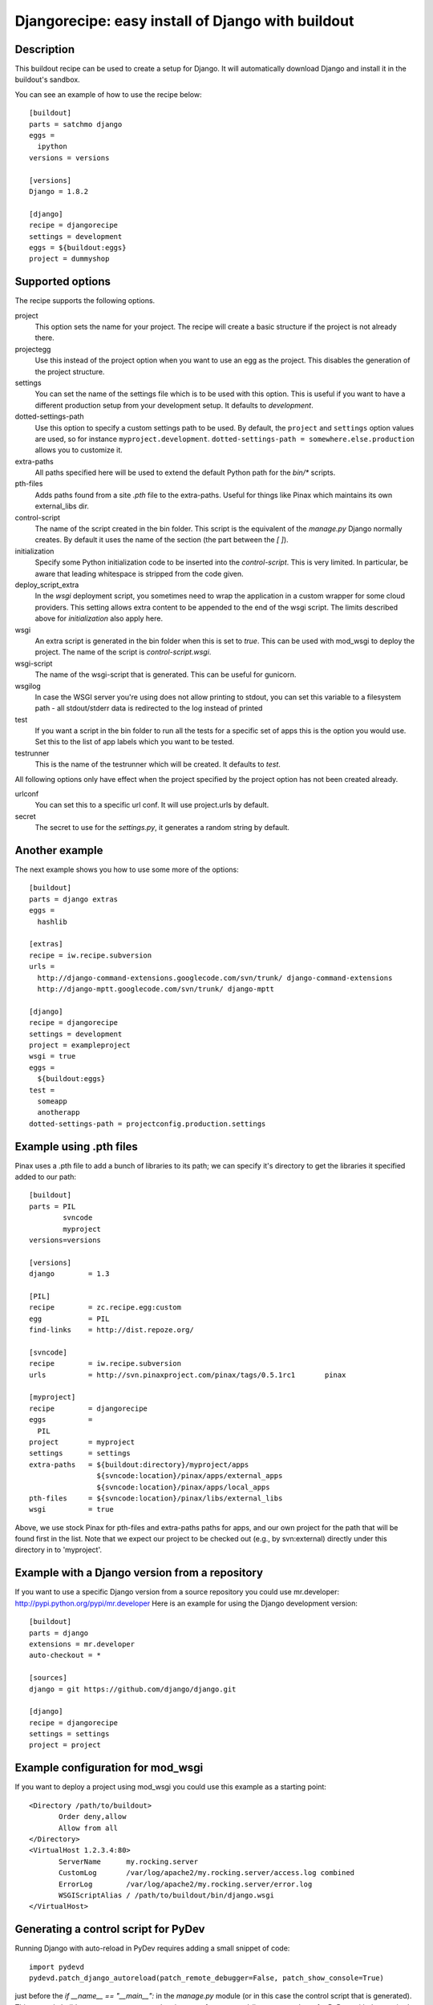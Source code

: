 Djangorecipe: easy install of Django with buildout
==================================================


Description
-----------

.. image:: https://secure.travis-ci.org/rvanlaar/djangorecipe.png?branch=master
   :target: http://travis-ci.org/rvanlaar/djangorecipe/

This buildout recipe can be used to create a setup for Django. It will
automatically download Django and install it in the buildout's
sandbox.

You can see an example of how to use the recipe below::

  [buildout]
  parts = satchmo django
  eggs =
    ipython
  versions = versions

  [versions]
  Django = 1.8.2

  [django]
  recipe = djangorecipe
  settings = development
  eggs = ${buildout:eggs}
  project = dummyshop


Supported options
-----------------

The recipe supports the following options.

project
  This option sets the name for your project. The recipe will create a
  basic structure if the project is not already there.

projectegg
  Use this instead of the project option when you want to use an egg
  as the project. This disables the generation of the project
  structure.

settings
  You can set the name of the settings file which is to be used with
  this option. This is useful if you want to have a different
  production setup from your development setup. It defaults to
  `development`.

dotted-settings-path
  Use this option to specify a custom settings path to be used. By default,
  the ``project`` and ``settings`` option values are used, so for instance
  ``myproject.development``. ``dotted-settings-path =
  somewhere.else.production`` allows you to customize it.

extra-paths
  All paths specified here will be used to extend the default Python
  path for the `bin/*` scripts.

pth-files
  Adds paths found from a site `.pth` file to the extra-paths.
  Useful for things like Pinax which maintains its own external_libs dir.

control-script
  The name of the script created in the bin folder. This script is the
  equivalent of the `manage.py` Django normally creates. By default it
  uses the name of the section (the part between the `[ ]`).

initialization
  Specify some Python initialization code to be inserted into the
  `control-script`. This is very limited. In particular, be aware that
  leading whitespace is stripped from the code given.

deploy_script_extra
  In the `wsgi` deployment script, you sometimes need to wrap the application
  in a custom wrapper for some cloud providers. This setting allows extra
  content to be appended to the end of the wsgi script. The limits described
  above for `initialization` also apply here.

wsgi
  An extra script is generated in the bin folder when this is set to
  `true`. This can be used with mod_wsgi to deploy the project. The
  name of the script is `control-script.wsgi`.

wsgi-script
  The name of the wsgi-script that is generated. This can be useful for
  gunicorn.

wsgilog
  In case the WSGI server you're using does not allow printing to stdout,
  you can set this variable to a filesystem path - all stdout/stderr data
  is redirected to the log instead of printed

test
  If you want a script in the bin folder to run all the tests for a
  specific set of apps this is the option you would use. Set this to
  the list of app labels which you want to be tested.

testrunner
  This is the name of the testrunner which will be created. It
  defaults to `test`.

All following options only have effect when the project specified by
the project option has not been created already.

urlconf
  You can set this to a specific url conf. It will use project.urls by
  default.

secret
  The secret to use for the `settings.py`, it generates a random
  string by default.


Another example
-----------------

The next example shows you how to use some more of the options::

  [buildout]
  parts = django extras
  eggs =
    hashlib

  [extras]
  recipe = iw.recipe.subversion
  urls =
    http://django-command-extensions.googlecode.com/svn/trunk/ django-command-extensions
    http://django-mptt.googlecode.com/svn/trunk/ django-mptt

  [django]
  recipe = djangorecipe
  settings = development
  project = exampleproject
  wsgi = true
  eggs =
    ${buildout:eggs}
  test =
    someapp
    anotherapp
  dotted-settings-path = projectconfig.production.settings


Example using .pth files
-------------------------

Pinax uses a .pth file to add a bunch of libraries to its path; we can
specify it's directory to get the libraries it specified added to our
path::

  [buildout]
  parts	= PIL
	  svncode
	  myproject
  versions=versions

  [versions]
  django	= 1.3

  [PIL]
  recipe	= zc.recipe.egg:custom
  egg		= PIL
  find-links	= http://dist.repoze.org/

  [svncode]
  recipe	= iw.recipe.subversion
  urls		= http://svn.pinaxproject.com/pinax/tags/0.5.1rc1	pinax

  [myproject]
  recipe	= djangorecipe
  eggs		=
    PIL
  project	= myproject
  settings	= settings
  extra-paths	= ${buildout:directory}/myproject/apps
		  ${svncode:location}/pinax/apps/external_apps
		  ${svncode:location}/pinax/apps/local_apps
  pth-files	= ${svncode:location}/pinax/libs/external_libs
  wsgi		= true

Above, we use stock Pinax for pth-files and extra-paths paths for
apps, and our own project for the path that will be found first in the
list.  Note that we expect our project to be checked out (e.g., by
svn:external) directly under this directory in to 'myproject'.


Example with a Django version from a repository
---------------------------------------------------

If you want to use a specific Django version from a source
repository you could use mr.developer: http://pypi.python.org/pypi/mr.developer
Here is an example for using the Django development version::

  [buildout]
  parts = django
  extensions = mr.developer
  auto-checkout = *

  [sources]
  django = git https://github.com/django/django.git

  [django]
  recipe = djangorecipe
  settings = settings
  project = project

Example configuration for mod_wsgi
---------------------------------------------------

If you want to deploy a project using mod_wsgi you could use this
example as a starting point::

  <Directory /path/to/buildout>
         Order deny,allow
         Allow from all
  </Directory>
  <VirtualHost 1.2.3.4:80>
         ServerName      my.rocking.server
         CustomLog       /var/log/apache2/my.rocking.server/access.log combined
         ErrorLog        /var/log/apache2/my.rocking.server/error.log
         WSGIScriptAlias / /path/to/buildout/bin/django.wsgi
  </VirtualHost>

Generating a control script for PyDev
---------------------------------------------------

Running Django with auto-reload in PyDev requires adding a small snippet
of code::

  import pydevd
  pydevd.patch_django_autoreload(patch_remote_debugger=False, patch_show_console=True)

just before the `if __name__ == "__main__":` in the `manage.py` module
(or in this case the control script that is generated). This example
buildout generates two control scripts: one for command-line usage and
one for PyDev, with the required snippet, using the recipe's
`initialization` option::

  [buildout]
  parts = django pydev
  eggs =
    mock

  [django]
  recipe = djangorecipe
  eggs = ${buildout:eggs}
  project = dummyshop

  [pydev]
  <= django
  initialization =
    import pydevd
    pydevd.patch_django_autoreload(patch_remote_debugger=False, patch_show_console=True)

Several wsgi scripts for one Apache virtual host instance
----------------------------------------------------------

There is a problem when several wsgi scripts are combined in a single virtual
host instance of Apache. This is due to the fact that Django uses the
environment variable DJANGO_SETTINGS_MODULE. This variable  gets set once when
the first wsgi script loads. The rest of the wsgi scripts will fail, because
they need a different settings modules. However the environment variable
DJANGO_SETTINGS_MODULE is only set once. The new `initialization` option that has
been added to djangorecipe can be used to remedy this problem as shown below::

    [django]
    settings = acceptance
    initialization =
        import os
        os.environ['DJANGO_SETTINGS_MODULE'] = '${django:project}.${django:settings}'

Example usage of django-configurations
--------------------------------------

django-configurations (http://django-configurations.readthedocs.org/en/latest/)
is an application that helps you organize your Django settings into classes.
Using it requires modifying the manage.py file.  This is done easily using the
recipe's `initialization` option::

    [buildout]
    parts = django
    eggs =
        hashlib

    [django]
    recipe = djangorecipe
    eggs = ${buildout:eggs}
    project = myproject
    initialization =
        # Patch the manage file for django-configurations
        import os
        os.environ.setdefault('DJANGO_SETTINGS_MODULE', 'myproject.settings')
        os.environ.setdefault('DJANGO_CONFIGURATION', 'Development')
        from configurations.management import execute_from_command_line
        import django
        django.core.management.execute_from_command_line = execute_from_command_line
